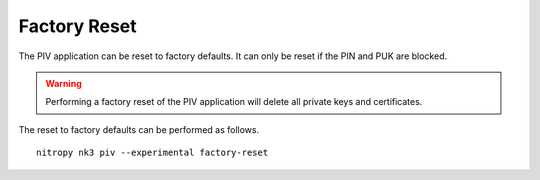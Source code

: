 Factory Reset
=============

.. product-table:: nk3

The PIV application can be reset to factory defaults.
It can only be reset if the PIN and PUK are blocked.

.. warning::
   Performing a factory reset of the PIV application will delete all private keys and certificates.

The reset to factory defaults can be performed as follows.

::

    nitropy nk3 piv --experimental factory-reset

